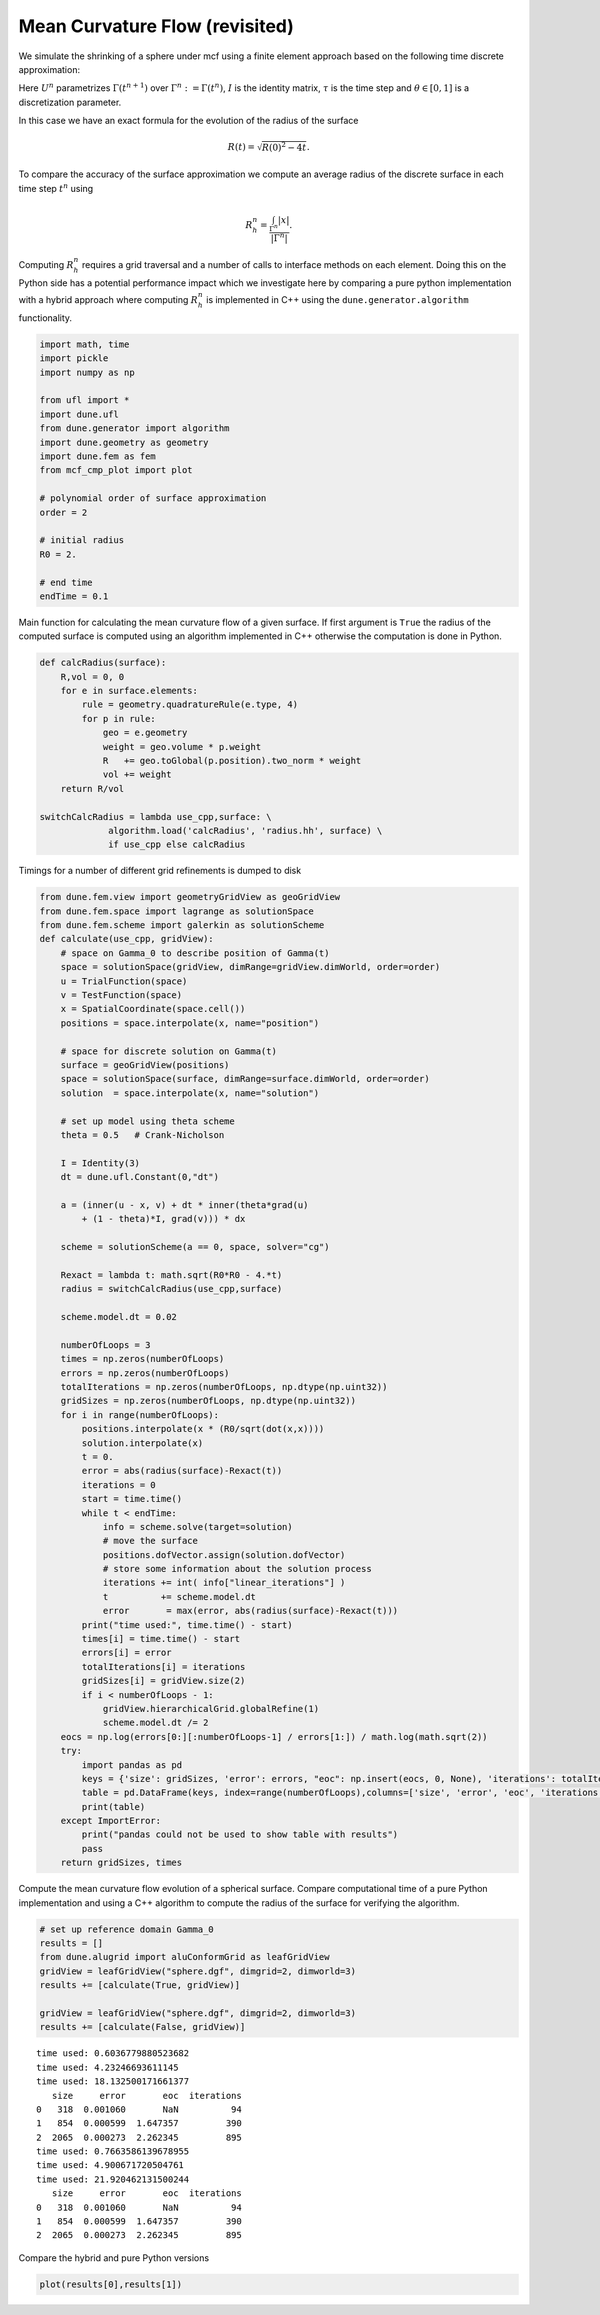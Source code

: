 
Mean Curvature Flow (revisited)
===============================

We simulate the shrinking of a sphere under mcf using a finite element
approach based on the following time discrete approximation:

.. raw:: latex

   \begin{gather}
     \int_{\Gamma^n} \big( U^{n+1} - {\rm id}\big) \cdot \varphi +
       \tau \int_{\Gamma^n} \big(
       \theta\nabla_{\Gamma^n} U^{n+1} + (1-\theta) I \big)
       \colon\nabla_{\Gamma^n}\varphi
     =0~.
   \end{gather}

Here :math:`U^n` parametrizes :math:`\Gamma(t^{n+1})` over
:math:`\Gamma^n:=\Gamma(t^{n})`, :math:`I` is the identity matrix,
:math:`\tau` is the time step and :math:`\theta\in[0,1]` is a
discretization parameter.

In this case we have an exact formula for the evolution of the radius of
the surface

.. math:: R(t) = \sqrt{R(0)^2 - 4t}.

To compare the accuracy of the surface approximation we compute an
average radius of the discrete surface in each time step :math:`t^n`
using

.. math:: R_h^n = \frac{ \int_{\Gamma^n} |x| }{ |\Gamma^n| }.

Computing :math:`R_h^n` requires a grid traversal and a number of calls
to interface methods on each element. Doing this on the Python side has
a potential performance impact which we investigate here by comparing a
pure python implementation with a hybrid approach where computing
:math:`R_h^n` is implemented in C++ using the
``dune.generator.algorithm`` functionality.

.. code:: ipython3

    import math, time
    import pickle
    import numpy as np
    
    from ufl import *
    import dune.ufl
    from dune.generator import algorithm
    import dune.geometry as geometry
    import dune.fem as fem
    from mcf_cmp_plot import plot
    
    # polynomial order of surface approximation
    order = 2
    
    # initial radius
    R0 = 2.
    
    # end time
    endTime = 0.1

Main function for calculating the mean curvature flow of a given
surface. If first argument is ``True`` the radius of the computed
surface is computed using an algorithm implemented in C++ otherwise the
computation is done in Python.

.. code:: ipython3

    def calcRadius(surface):
        R,vol = 0, 0
        for e in surface.elements:
            rule = geometry.quadratureRule(e.type, 4)
            for p in rule:
                geo = e.geometry
                weight = geo.volume * p.weight
                R   += geo.toGlobal(p.position).two_norm * weight
                vol += weight
        return R/vol
    
    switchCalcRadius = lambda use_cpp,surface: \
                 algorithm.load('calcRadius', 'radius.hh', surface) \
                 if use_cpp else calcRadius

Timings for a number of different grid refinements is dumped to disk

.. code:: ipython3

    from dune.fem.view import geometryGridView as geoGridView
    from dune.fem.space import lagrange as solutionSpace
    from dune.fem.scheme import galerkin as solutionScheme
    def calculate(use_cpp, gridView):
        # space on Gamma_0 to describe position of Gamma(t)
        space = solutionSpace(gridView, dimRange=gridView.dimWorld, order=order)
        u = TrialFunction(space)
        v = TestFunction(space)
        x = SpatialCoordinate(space.cell())
        positions = space.interpolate(x, name="position")
    
        # space for discrete solution on Gamma(t)
        surface = geoGridView(positions)
        space = solutionSpace(surface, dimRange=surface.dimWorld, order=order)
        solution  = space.interpolate(x, name="solution")
    
        # set up model using theta scheme
        theta = 0.5   # Crank-Nicholson
    
        I = Identity(3)
        dt = dune.ufl.Constant(0,"dt")
    
        a = (inner(u - x, v) + dt * inner(theta*grad(u)
            + (1 - theta)*I, grad(v))) * dx
    
        scheme = solutionScheme(a == 0, space, solver="cg")
    
        Rexact = lambda t: math.sqrt(R0*R0 - 4.*t)
        radius = switchCalcRadius(use_cpp,surface)
    
        scheme.model.dt = 0.02
    
        numberOfLoops = 3
        times = np.zeros(numberOfLoops)
        errors = np.zeros(numberOfLoops)
        totalIterations = np.zeros(numberOfLoops, np.dtype(np.uint32))
        gridSizes = np.zeros(numberOfLoops, np.dtype(np.uint32))
        for i in range(numberOfLoops):
            positions.interpolate(x * (R0/sqrt(dot(x,x))))
            solution.interpolate(x)
            t = 0.
            error = abs(radius(surface)-Rexact(t))
            iterations = 0
            start = time.time()
            while t < endTime:
                info = scheme.solve(target=solution)
                # move the surface
                positions.dofVector.assign(solution.dofVector)
                # store some information about the solution process
                iterations += int( info["linear_iterations"] )
                t          += scheme.model.dt
                error       = max(error, abs(radius(surface)-Rexact(t)))
            print("time used:", time.time() - start)
            times[i] = time.time() - start
            errors[i] = error
            totalIterations[i] = iterations
            gridSizes[i] = gridView.size(2)
            if i < numberOfLoops - 1:
                gridView.hierarchicalGrid.globalRefine(1)
                scheme.model.dt /= 2
        eocs = np.log(errors[0:][:numberOfLoops-1] / errors[1:]) / math.log(math.sqrt(2))
        try:
            import pandas as pd
            keys = {'size': gridSizes, 'error': errors, "eoc": np.insert(eocs, 0, None), 'iterations': totalIterations}
            table = pd.DataFrame(keys, index=range(numberOfLoops),columns=['size', 'error', 'eoc', 'iterations'])
            print(table)
        except ImportError:
            print("pandas could not be used to show table with results")
            pass
        return gridSizes, times

Compute the mean curvature flow evolution of a spherical surface.
Compare computational time of a pure Python implementation and using a
C++ algorithm to compute the radius of the surface for verifying the
algorithm.

.. code:: ipython3

    # set up reference domain Gamma_0
    results = []
    from dune.alugrid import aluConformGrid as leafGridView
    gridView = leafGridView("sphere.dgf", dimgrid=2, dimworld=3)
    results += [calculate(True, gridView)]
    
    gridView = leafGridView("sphere.dgf", dimgrid=2, dimworld=3)
    results += [calculate(False, gridView)]


.. parsed-literal::

    time used: 0.6036779880523682
    time used: 4.23246693611145
    time used: 18.132500171661377
       size     error       eoc  iterations
    0   318  0.001060       NaN          94
    1   854  0.000599  1.647357         390
    2  2065  0.000273  2.262345         895
    time used: 0.7663586139678955
    time used: 4.900671720504761
    time used: 21.920462131500244
       size     error       eoc  iterations
    0   318  0.001060       NaN          94
    1   854  0.000599  1.647357         390
    2  2065  0.000273  2.262345         895


Compare the hybrid and pure Python versions

.. code:: ipython3

    plot(results[0],results[1])



.. image:: mcf-algorithm_files/mcf-algorithm_9_0.png


